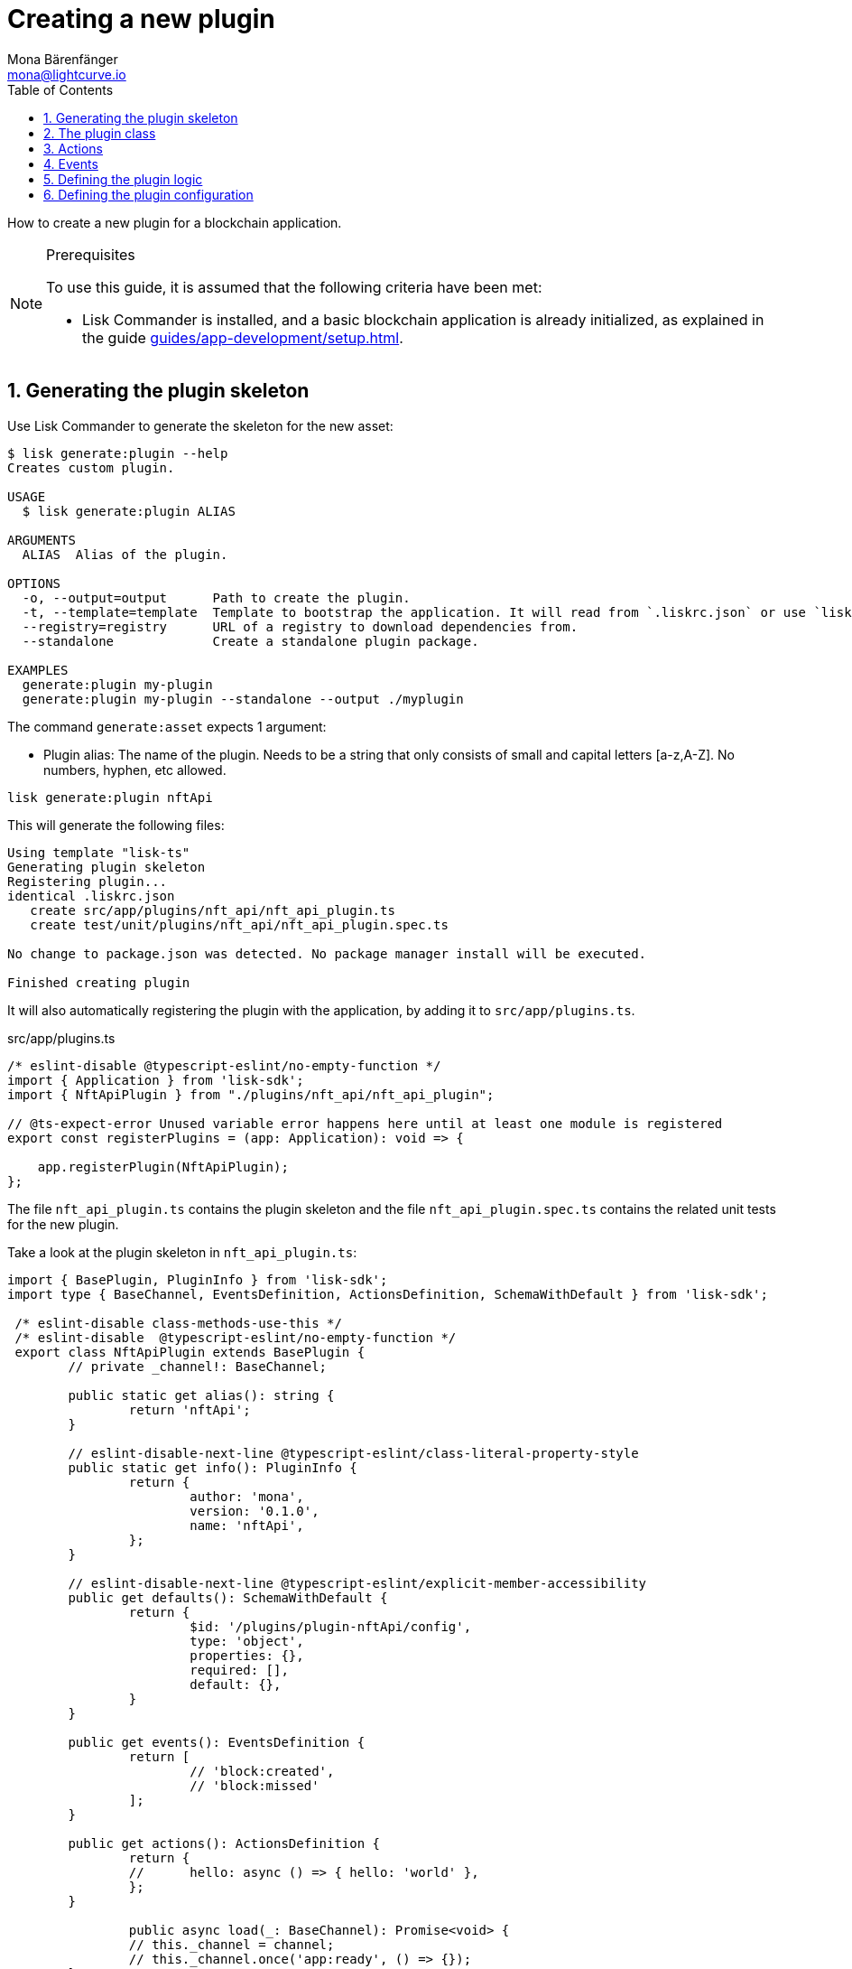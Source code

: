 = Creating a new plugin
Mona Bärenfänger <mona@lightcurve.io>
// Settings
:toc:
:sectnums:
// Project URLS
:url_architecture: architecture/index.adoc#configuration
:url_guides_modules: guides/app-development/module.adoc
:url_guides_asset: guides/app-development/asset.adoc
:url_guides_config: guides/app-development/configuration.adoc
:url_guides_setup: guides/app-development/setup.adoc
:url_modules_dpos: dpos-module.adoc
:url_rpc_endpoints: rpc-endpoints.adoc
:url_tutorials_hello: tutorials/hello-world.adoc

How to create a new plugin for a blockchain application.

.Prerequisites
[NOTE]
====
To use this guide, it is assumed that the following criteria have been met:

* Lisk Commander is installed, and a basic blockchain application is already initialized, as explained in the guide xref:{url_guides_setup}[].
====

== Generating the plugin skeleton

Use Lisk Commander to generate the skeleton for the new asset:

[source,bash]
----
$ lisk generate:plugin --help
Creates custom plugin.

USAGE
  $ lisk generate:plugin ALIAS

ARGUMENTS
  ALIAS  Alias of the plugin.

OPTIONS
  -o, --output=output      Path to create the plugin.
  -t, --template=template  Template to bootstrap the application. It will read from `.liskrc.json` or use `lisk-ts` if not found.
  --registry=registry      URL of a registry to download dependencies from.
  --standalone             Create a standalone plugin package.

EXAMPLES
  generate:plugin my-plugin
  generate:plugin my-plugin --standalone --output ./myplugin
----

The command `generate:asset` expects 1 argument:

* Plugin alias: The name of the plugin.
Needs to be a string that only consists of small and capital letters [a-z,A-Z].
No numbers, hyphen, etc allowed.

[[generate-plugin]]
[source,bash]
----
lisk generate:plugin nftApi
----

This will generate the following files:

----
Using template "lisk-ts"
Generating plugin skeleton
Registering plugin...
identical .liskrc.json
   create src/app/plugins/nft_api/nft_api_plugin.ts
   create test/unit/plugins/nft_api/nft_api_plugin.spec.ts

No change to package.json was detected. No package manager install will be executed.

Finished creating plugin
----

It will also automatically registering the plugin with the application, by adding it to `src/app/plugins.ts`.

.src/app/plugins.ts
[source,typescript]
----
/* eslint-disable @typescript-eslint/no-empty-function */
import { Application } from 'lisk-sdk';
import { NftApiPlugin } from "./plugins/nft_api/nft_api_plugin";

// @ts-expect-error Unused variable error happens here until at least one module is registered
export const registerPlugins = (app: Application): void => {

    app.registerPlugin(NftApiPlugin);
};
----

The file `nft_api_plugin.ts` contains the plugin skeleton and the file `nft_api_plugin.spec.ts` contains the related unit tests for the new plugin.

Take a look at the plugin skeleton in `nft_api_plugin.ts`:

[source,typescript]
----
import { BasePlugin, PluginInfo } from 'lisk-sdk';
import type { BaseChannel, EventsDefinition, ActionsDefinition, SchemaWithDefault } from 'lisk-sdk';

 /* eslint-disable class-methods-use-this */
 /* eslint-disable  @typescript-eslint/no-empty-function */
 export class NftApiPlugin extends BasePlugin {
	// private _channel!: BaseChannel;

	public static get alias(): string {
		return 'nftApi';
	}

	// eslint-disable-next-line @typescript-eslint/class-literal-property-style
	public static get info(): PluginInfo {
		return {
			author: 'mona',
			version: '0.1.0',
			name: 'nftApi',
		};
	}

	// eslint-disable-next-line @typescript-eslint/explicit-member-accessibility
	public get defaults(): SchemaWithDefault {
		return {
			$id: '/plugins/plugin-nftApi/config',
			type: 'object',
			properties: {},
			required: [],
			default: {},
		}
	}

	public get events(): EventsDefinition {
		return [
			// 'block:created',
			// 'block:missed'
		];
	}

	public get actions(): ActionsDefinition {
		return {
		// 	hello: async () => { hello: 'world' },
		};
	}

		public async load(_: BaseChannel): Promise<void> {
		// this._channel = channel;
		// this._channel.once('app:ready', () => {});
	}

	public async unload(): Promise<void> {}
}
----

The command `generate:plugin` already created the plugin `NftApiPlugin` which contains already skeletons of all important components of a plugin.
The only properties which are set at the moment are the auto-generated plugin info, and the plugin alias which we defined when generating the plugin.

The plugin can already be used like this with the application, but it isn't doing anything yet.
To give the plugin a purpose, it is needed to implement certain logic inside of the plugin.

The following sections explain, how the different components of a plugin can be used to implement the desired logic.

== The plugin class

The plugin class always extends from the `BasePlugin`, which is imported from the `lisk-sdk` package.

The properties `alias` and `info` are pre-filled when <<generate-plugin,generating the plugin skeleton>> in the previous step.

[source,typescript]
----
import { BasePlugin, PluginInfo } from 'lisk-sdk';
import type { BaseChannel, EventsDefinition, ActionsDefinition, SchemaWithDefault } from 'lisk-sdk';

 export class NftApiPlugin extends BasePlugin {

	public static get alias(): string {
		return 'nftApi';
	}

	public static get info(): PluginInfo {
		return {
			author: 'mona',
			version: '0.1.0',
			name: 'nftApi',
		};
	}

	// ...

 }
----

== Actions

Similar to modules, plugins expose `actions` and `events`, which are interfaces that allow other plugins or external services to interact with the plugin.

[source,typescript]
----
public get actions(): ActionsDefinition {
    return {
    // 	hello: async () => { hello: 'world' },
    };
}
----

In this example, two actions are added:

* If `getKnownTimestamp` is invoked, it returns the list of timestamps of the blocks that were added to the chain, while the plugin was active.
* If `getLatestDelegate` is invoked, it returns the last delegate name that was registered in the network.

[source,typescript]
----
public get actions(): ActionsDefinition {
    return {
      getKnownTimestamp: () => this._knownTimestamps,
      getLatestDelegate: () => this._latestDelegate
    };
}
----

== Events

[source,typescript]
----
public get events(): EventsDefinition {
    return [
        'newDelegate',
        'timestamp'
    ];
}
----

In this example, two events are added:

* `newDelegate`, which is published in the `load()` function, when a new delegate is registered in the network.
* `timestamp`, which is published in the `load()` function, when a new block is added to the blockchain.

== Defining the plugin logic

The `load()` function of a plugin contains the plugin logic that is executed when the plugin is loaded in the application.

It can be used to retrieve, mutate, store and/or publish data in a specific way, depending on the purpose of the plugin.

The `unload()` method contains the logic that needs to be executed to unload the plugin correctly.
It is executed for example on application shutdown.

The `channel`, which is available inside of the `load()` function, allows access to the xref:{url_rpc_endpoints}[] in order to subscribe to events or to invoke certain actions within the application, to retrieve the desired data.

In this example, we subscribe to the event `app:transaction:new`, which is published every time a new transaction is added to the application.
Next, the transaction is decoded and checked for it's `moduleID` and `assetID`.
If the transaction is a register delegate transaction, the delegate name is saved under `this._latestDelegate` and a new event `nftApi:newDelegate` is published, which is announcing the new delegate to the application.

Additionally, we subscribe to the event `app:block:new`, which is published everytime a new block is added to the blockchain.
Next, the block is decoded and the timestamp of the block is pushed into the `_knownTimestamps` array.
Then a new event `nftApi:timestamp` is published, which returns the updated timestamp array.

[source,typescript]
----
async load(channel) {
  this._api = await apiClient.createIPCClient('~/.lisk/my-app');

  channel.subscribe('app:transaction:new', (data) => {
    const txBuffer = Buffer.from(data.transaction, 'hex');
    const transaction = this._api.transaction.decode(txBuffer);
    if ( transaction.moduleID === 5 && transaction.assetID === 0 ) {
      this._latestDelegate = transaction.username;
      channel.publish('nftApi:newDelegate', {
        name: transaction.username,
      });
    }
  });
  channel.subscribe('app:block:new', ({ data }) => {
    const decodedBlock = this.codec.decodeBlock(data.block);
    this._knownTimestamps.push(decodedBlock.header.timestamp);
    channel.publish('nftApi:timestamp', { timestamp: decodedBlock.header.timestamp });
  });
}

public async unload(): Promise<void> {
  this._latestDelegate = undefined;
  this._knownTimestamps = [];
}
----

== Defining the plugin configuration

A plugin can be configured by setting the related properties in the application configuration.

The `defaults()` getter defines which properties are available in the xref:{}[application configuration] for the plugin.

The below config options are not really required in this example, but they give a good example of how a configuration of a plugin could be structured.

.defaults.js
[source,js]
----
public get defaults(): SchemaWithDefault {
    return {
        $id: '/plugins/plugin-nftApi/config',
        type: 'object',
        properties: {
            enable: {
                type: 'boolean',
            },
            port: {
                type: 'integer',
                minimum: 1,
                maximum: 65535,
            },
            host: {
                type: 'string',
                format: 'ip',
            },
            whiteList: {
                type: 'array',
                items: {
                    type: 'string',
                },
            },
            cors: {
                type: 'object',
                properties: {
                    origin: {
                        anyOf: [{ type: 'string' }, { type: 'boolean' }],
                    },
                    methods: {
                        type: 'array',
                    },
                },
                required: ['origin'],
            },
        },
        required: ['port', 'whiteList', 'cors', 'enable'],
        default: {
            enable: true,
            port: 5000,
            whitelist: ['127.0.0.1'],
            cors: {
                origin: '*',
                methods: ['GET', 'POST', 'PUT'],
            }
        },
    }
}
----
